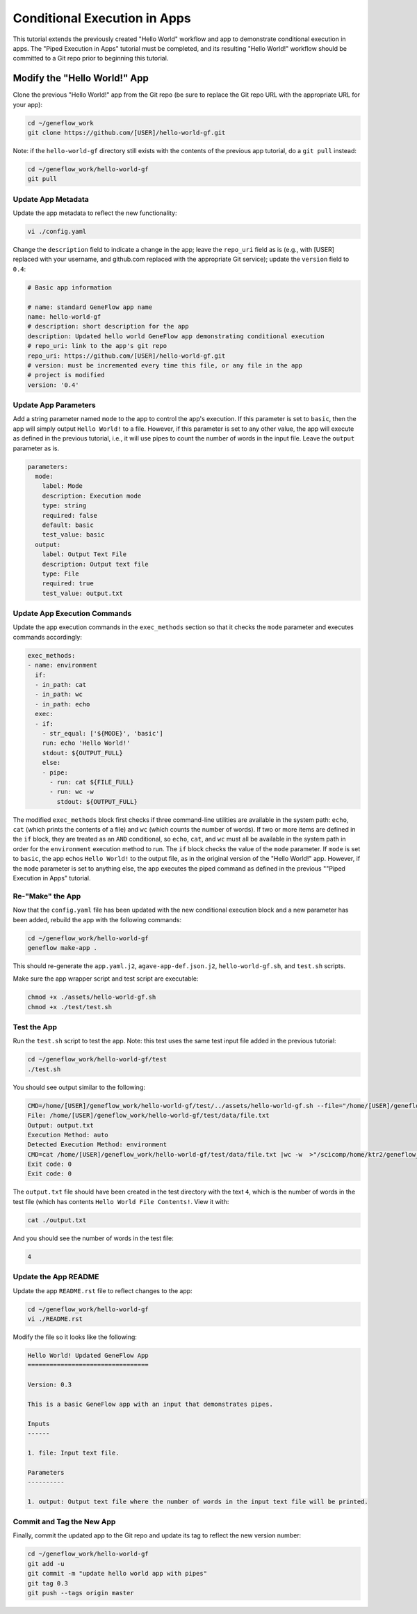 .. app-exec-conditional

Conditional Execution in Apps
=============================

This tutorial extends the previously created "Hello World" workflow and app to demonstrate conditional execution in apps. The "Piped Execution in Apps" tutorial must be completed, and its resulting "Hello World!" workflow should be committed to a Git repo prior to beginning this tutorial.

Modify the "Hello World!" App
-----------------------------

Clone the previous "Hello World!" app from the Git repo (be sure to replace the Git repo URL with the appropriate URL for your app):

.. code-block:: text

    cd ~/geneflow_work
    git clone https://github.com/[USER]/hello-world-gf.git

Note: if the ``hello-world-gf`` directory still exists with the contents of the previous app tutorial, do a ``git pull`` instead:

.. code-block:: text

    cd ~/geneflow_work/hello-world-gf
    git pull

Update App Metadata
~~~~~~~~~~~~~~~~~~~

Update the app metadata to reflect the new functionality:

.. code-block:: text

    vi ./config.yaml

Change the ``description`` field to indicate a change in the app; leave the ``repo_uri`` field as is (e.g., with [USER] replaced with your username, and github.com replaced with the appropriate Git service); update the ``version`` field to ``0.4``:

.. code-block:: yaml

    # Basic app information

    # name: standard GeneFlow app name
    name: hello-world-gf
    # description: short description for the app
    description: Updated hello world GeneFlow app demonstrating conditional execution
    # repo_uri: link to the app's git repo
    repo_uri: https://github.com/[USER]/hello-world-gf.git
    # version: must be incremented every time this file, or any file in the app
    # project is modified
    version: '0.4'

Update App Parameters
~~~~~~~~~~~~~~~~~~~~~

Add a string parameter named ``mode`` to the app to control the app's execution. If this parameter is set to ``basic``, then the app will simply output ``Hello World!`` to a file. However, if this parameter is set to any other value, the app will execute as defined in the previous tutorial, i.e., it will use pipes to count the number of words in the input file. Leave the ``output`` parameter as is.

.. code-block:: yaml

    parameters:
      mode:
        label: Mode
        description: Execution mode
        type: string
        required: false
        default: basic
        test_value: basic
      output: 
        label: Output Text File
        description: Output text file
        type: File
        required: true
        test_value: output.txt

Update App Execution Commands
~~~~~~~~~~~~~~~~~~~~~~~~~~~~~

Update the app execution commands in the ``exec_methods`` section so that it checks the ``mode`` parameter and executes commands accordingly:

.. code-block:: yaml

    exec_methods:
    - name: environment
      if:
      - in_path: cat
      - in_path: wc
      - in_path: echo
      exec:
      - if:
        - str_equal: ['${MODE}', 'basic']
        run: echo 'Hello World!'
        stdout: ${OUTPUT_FULL}
        else:
        - pipe:
          - run: cat ${FILE_FULL}
          - run: wc -w
            stdout: ${OUTPUT_FULL}

The modified ``exec_methods`` block first checks if three command-line utilities are available in the system path: ``echo``, ``cat`` (which prints the contents of a file) and ``wc`` (which counts the number of words). If two or more items are defined in the ``if`` block, they are treated as an ``AND`` conditional, so ``echo``, ``cat``, and ``wc`` must all be available in the system path in order for the ``environment`` execution method to run. The ``if`` block checks the value of the ``mode`` parameter. If ``mode`` is set to ``basic``, the app echos ``Hello World!`` to the output file, as in the original version of the "Hello World!" app. However, if the ``mode`` parameter is set to anything else, the app executes the piped command as defined in the previous ""Piped Execution in Apps" tutorial. 

Re-"Make" the App
~~~~~~~~~~~~~~~~~

Now that the ``config.yaml`` file has been updated with the new conditional execution block and a new parameter has been added, rebuild the app with the following commands:

.. code-block:: text

    cd ~/geneflow_work/hello-world-gf
    geneflow make-app .

This should re-generate the ``app.yaml.j2``, ``agave-app-def.json.j2``, ``hello-world-gf.sh``, and ``test.sh`` scripts. 

Make sure the app wrapper script and test script are executable:

.. code-block:: text

    chmod +x ./assets/hello-world-gf.sh
    chmod +x ./test/test.sh

Test the App
~~~~~~~~~~~~

Run the ``test.sh`` script to test the app. Note: this test uses the same test input file added in the previous tutorial:

.. code-block:: text

    cd ~/geneflow_work/hello-world-gf/test
    ./test.sh

You should see output similar to the following:

.. code-block:: text

    CMD=/home/[USER]/geneflow_work/hello-world-gf/test/../assets/hello-world-gf.sh --file="/home/[USER]/geneflow_work/hello-world-gf/test/data/file.txt" --output="output.txt" --exec_method="auto"
    File: /home/[USER]/geneflow_work/hello-world-gf/test/data/file.txt
    Output: output.txt
    Execution Method: auto
    Detected Execution Method: environment
    CMD=cat /home/[USER]/geneflow_work/hello-world-gf/test/data/file.txt |wc -w  >"/scicomp/home/ktr2/geneflow_work/hello-world-gf/test/output.txt"
    Exit code: 0
    Exit code: 0

The ``output.txt`` file should have been created in the test directory with the text ``4``, which is the number of words in the test file (which has contents ``Hello World File Contents!``. View it with:

.. code-block:: text

    cat ./output.txt

And you should see the number of words in the test file:

.. code-block:: text

    4

Update the App README
~~~~~~~~~~~~~~~~~~~~~

Update the app ``README.rst`` file to reflect changes to the app:

.. code-block:: text

    cd ~/geneflow_work/hello-world-gf
    vi ./README.rst

Modify the file so it looks like the following:

.. code-block:: text

    Hello World! Updated GeneFlow App
    =================================

    Version: 0.3

    This is a basic GeneFlow app with an input that demonstrates pipes.

    Inputs
    ------

    1. file: Input text file.

    Parameters
    ----------

    1. output: Output text file where the number of words in the input text file will be printed.

Commit and Tag the New App
~~~~~~~~~~~~~~~~~~~~~~~~~~

Finally, commit the updated app to the Git repo and update its tag to reflect the new version number:

.. code-block:: text

    cd ~/geneflow_work/hello-world-gf
    git add -u
    git commit -m "update hello world app with pipes"
    git tag 0.3
    git push --tags origin master


